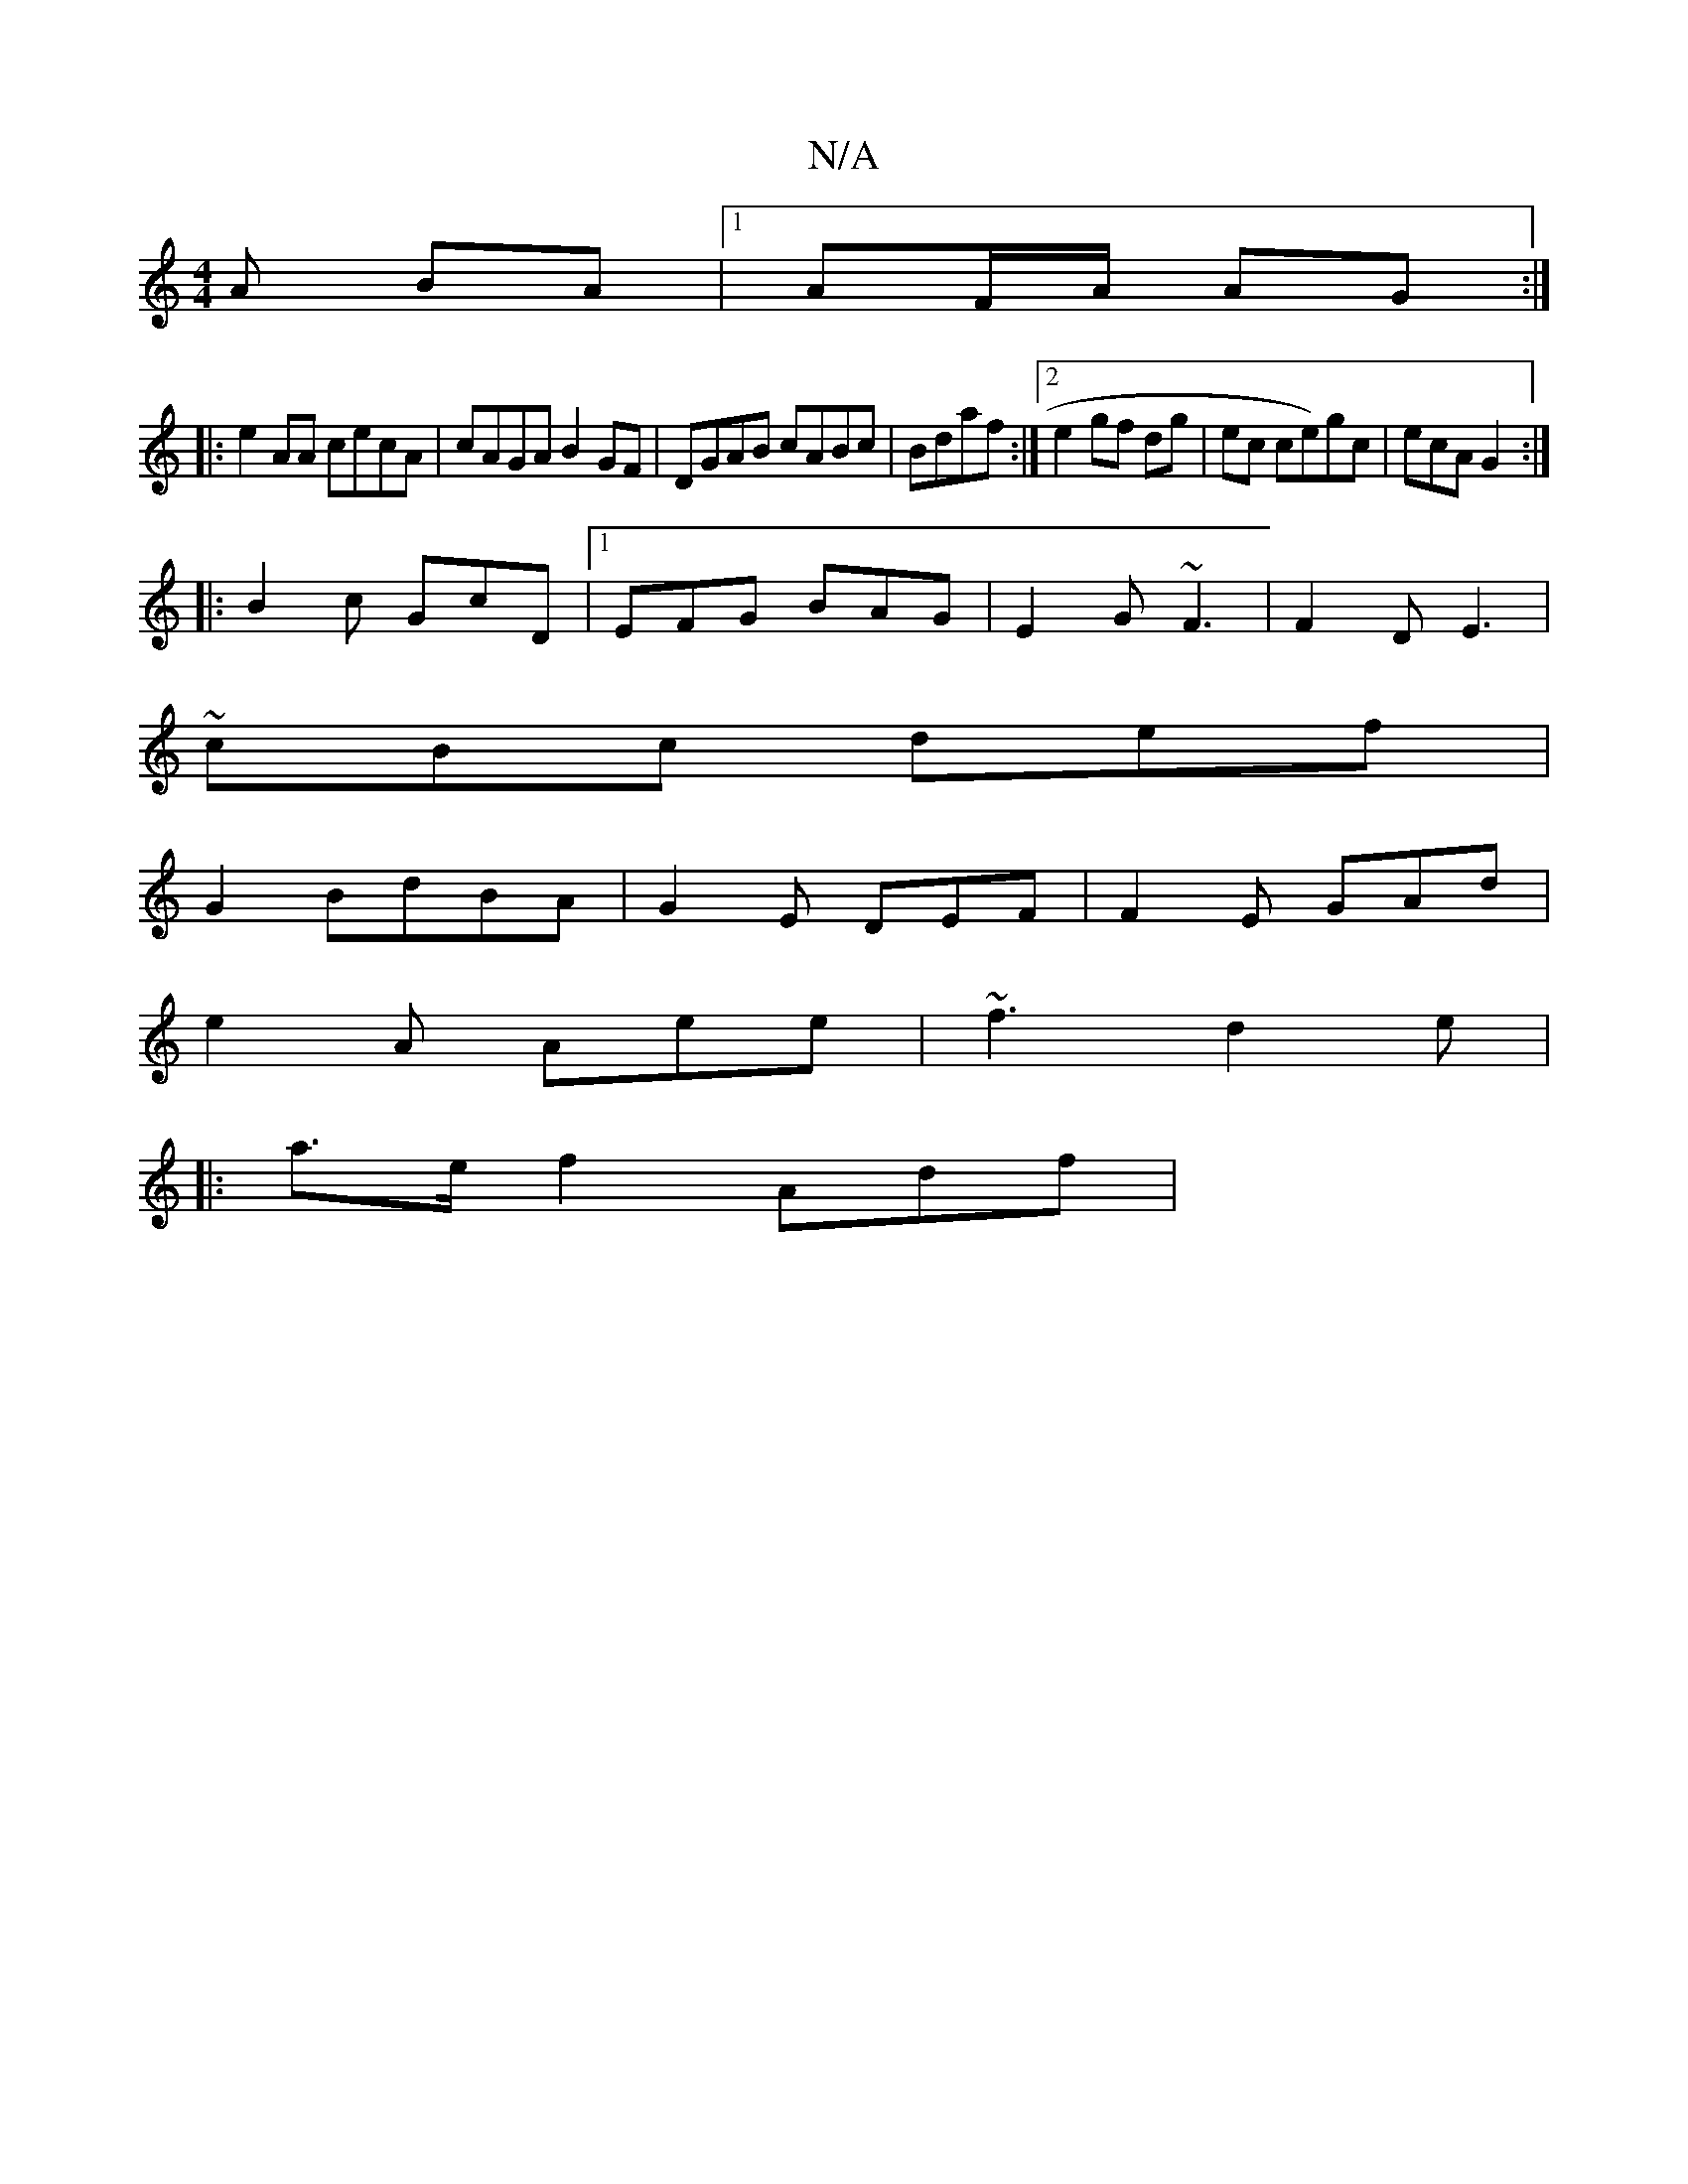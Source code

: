 X:1
T:N/A
M:4/4
R:N/A
K:Cmajor
A BA|1 AF/A/ AG :|
|:e2 AA cecA|cAGA B2GF|DGAB cABc|Bdaf :|2 e2 gf dg|ec ce)gc|ecA G2:|
|:B2c GcD|1 EFG BAG|E2G ~F3|F2D E3 | ~
cBc def |
G2 BdBA | G2E DEF|F2 E GAd|
e2A Aee|~f3 d2 e|
|:a>ef2 Adf|

"A"